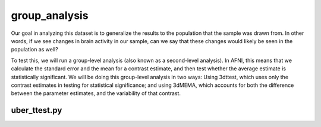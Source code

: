 group_analysis
==============

Our goal in analyzing this dataset is to generalize the results to the population that the sample was drawn from. In other words, if we see changes in brain activity in our sample, can we say that these 
changes would likely be seen in the population as well?

To test this, we will run a group-level analysis (also known as a second-level analysis). In AFNI, this means that we calculate the standard error and the mean for a contrast estimate, and then test 
whether the average estimate is statistically significant. We will be doing this group-level analysis in two ways: Using 3dttest, which uses only the contrast estimates in testing for statistical 
significance; and using 3dMEMA, which accounts for both the difference between the parameter estimates, and the variability of that contrast.

uber_ttest.py
^^^^^^^^^^^^^

